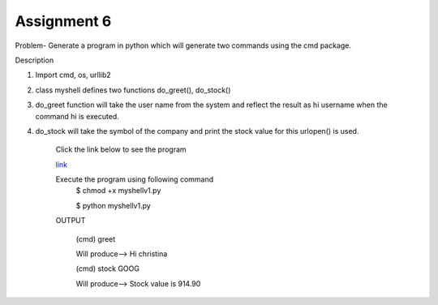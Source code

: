 Assignment 6
---------------
Problem- Generate a program in python which will generate two commands using the cmd package.

Description

1. Import cmd, os, urllib2
2. class myshell defines two functions do_greet(), do_stock()
3. do_greet function will take the user name from the system and reflect the result as hi username when the command hi is executed.
4. do_stock will take the symbol of the company and print the stock value
   for this urlopen() is used.

	Click the link below to see the program

	`link <https://github.com/Christina-B/hometask_christina/blob/master/myshellv1/myshellv1.py>`_

	Execute the program using following command
		$ chmod +x myshellv1.py
		
		$ python myshellv1.py
		
	OUTPUT

		(cmd) greet
		
		Will produce--> Hi christina

		(cmd) stock GOOG

		Will produce--> Stock value is 914.90
